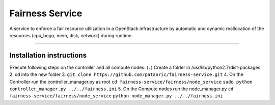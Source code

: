 Fairness Service
================

A service to enforce a fair resource utilization in a OpenStack infrastructure
by automatic and dynamic reallocation of the resources (cpu_bogo, mem, disk, network)
during runtime.

----

Installation instructions
-------------------------

Execute following steps on the controller and all compute nodes:
(``.``) Create a folder in /usr/lib/python2.7/dist-packages
2. cd into the new folder
3. ``git clone https://github.com/patanric/fairness-service.git``
4. On the Controller run the controller_manager.py as root
``cd fairness-service/fairness/node_service``
``sudo python controller_manager.py ../../fairness.ini``
5. On the Compute nodes run the node_manager.py
``cd fairness-service/fairness/node_service``
``python node_manager.py ../../fairness.ini``